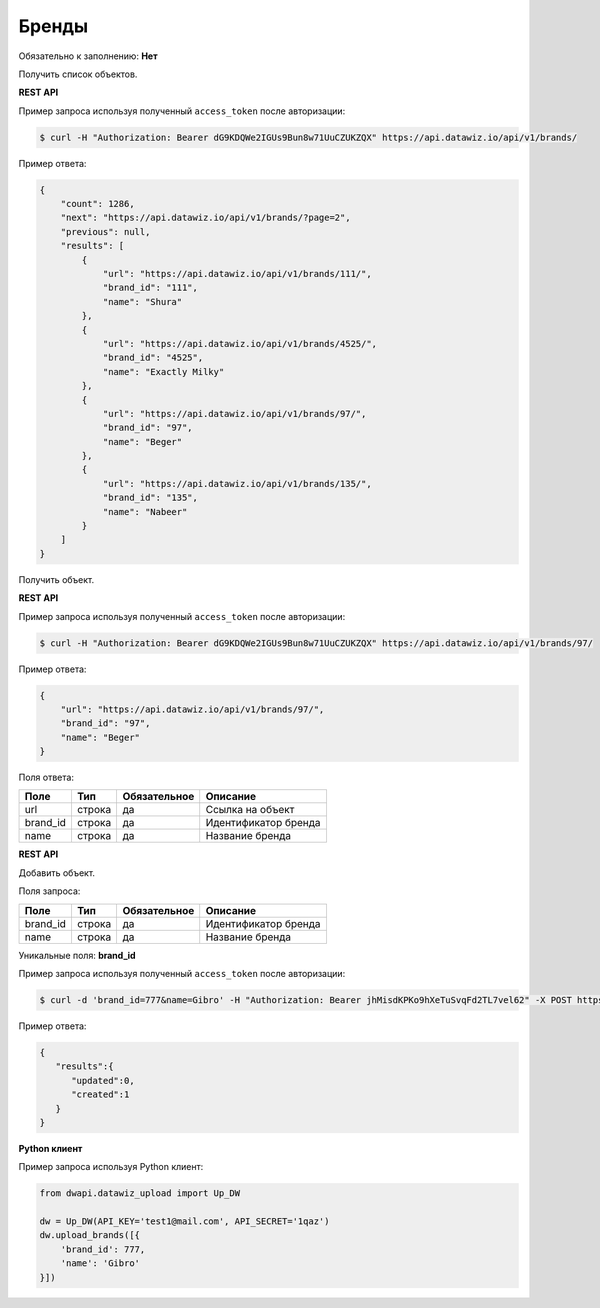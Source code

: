 Бренды
======

Обязательно к заполнению: **Нет**

.. class:: GET /api/v1/brands/


Получить список объектов.

**REST API**

Пример запроса используя полученный ``access_token`` после авторизации:

.. code-block:: bash

    $ curl -H "Authorization: Bearer dG9KDQWe2IGUs9Bun8w71UuCZUKZQX" https://api.datawiz.io/api/v1/brands/

Пример ответа:

.. code-block:: json

    {
        "count": 1286,
        "next": "https://api.datawiz.io/api/v1/brands/?page=2",
        "previous": null,
        "results": [
            {
                "url": "https://api.datawiz.io/api/v1/brands/111/",
                "brand_id": "111",
                "name": "Shura"
            },
            {
                "url": "https://api.datawiz.io/api/v1/brands/4525/",
                "brand_id": "4525",
                "name": "Exactly Milky"
            },
            {
                "url": "https://api.datawiz.io/api/v1/brands/97/",
                "brand_id": "97",
                "name": "Beger"
            },
            {
                "url": "https://api.datawiz.io/api/v1/brands/135/",
                "brand_id": "135",
                "name": "Nabeer"
            }
        ]
    }

.. class:: GET /api/v1/brands/(string: brand_id)/


Получить объект.

**REST API**

Пример запроса используя полученный ``access_token`` после авторизации:

.. code-block:: bash

    $ curl -H "Authorization: Bearer dG9KDQWe2IGUs9Bun8w71UuCZUKZQX" https://api.datawiz.io/api/v1/brands/97/

Пример ответа:

.. code-block:: json

    {
        "url": "https://api.datawiz.io/api/v1/brands/97/",
        "brand_id": "97",
        "name": "Beger"
    }


Поля ответа:

============= ============ ============ ================================
Поле          Тип          Обязательное Описание
============= ============ ============ ================================
url           строка       да           Ссылка на объект
brand_id      строка       да           Идентификатор бренда
name          строка       да           Название бренда
============= ============ ============ ================================

.. class:: POST /api/v1/brands/

**REST API**

Добавить объект.

Поля запроса:

============= ============ ============ ================================
Поле          Тип          Обязательное Описание
============= ============ ============ ================================
brand_id      строка       да           Идентификатор бренда
name          строка       да           Название бренда
============= ============ ============ ================================

Уникальные поля: **brand_id**

Пример запроса используя полученный ``access_token`` после авторизации:

.. code-block:: bash

    $ curl -d 'brand_id=777&name=Gibro' -H "Authorization: Bearer jhMisdKPKo9hXeTuSvqFd2TL7vel62" -X POST https://api.datawiz.io/api/v1/brands/

Пример ответа:

.. code-block:: json

    {
       "results":{
          "updated":0,
          "created":1
       }
    }

**Python клиент**

Пример запроса используя Python клиент:

.. code-block:: python

    from dwapi.datawiz_upload import Up_DW

    dw = Up_DW(API_KEY='test1@mail.com', API_SECRET='1qaz')
    dw.upload_brands([{
        'brand_id': 777,
        'name': 'Gibro'
    }])